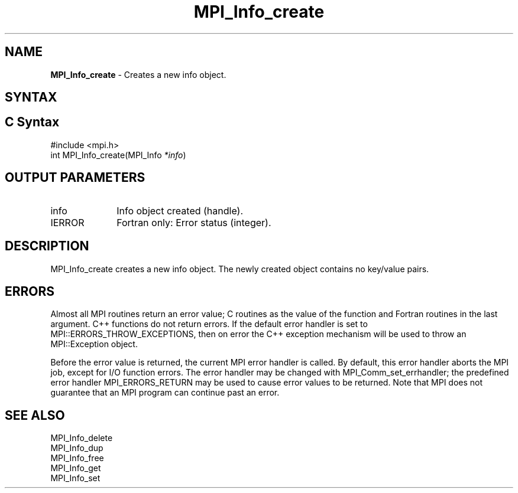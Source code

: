 .\" -*- nroff -*-
.\" Copyright 2010 Cisco Systems, Inc.  All rights reserved.
.\" Copyright 2006-2008 Sun Microsystems, Inc.
.\" Copyright (c) 1996 Thinking Machines Corporation
.\" $COPYRIGHT$
.TH MPI_Info_create 3 "Mar 26, 2019" "4.0.1" "Open MPI"
.SH NAME
\fBMPI_Info_create\fP \- Creates a new info object.

.SH SYNTAX
.ft R
.SH C Syntax
.nf
#include <mpi.h>
int MPI_Info_create(MPI_Info \fI*info\fP)

.fi
.SH OUTPUT PARAMETERS
.ft R
.TP 1i
info
Info object created (handle).
.ft R
.TP 1i
IERROR
Fortran only: Error status (integer).

.SH DESCRIPTION
.ft R
MPI_Info_create creates a new info object. The newly created object contains no key/value pairs.

.SH ERRORS
Almost all MPI routines return an error value; C routines as the value of the function and Fortran routines in the last argument. C++ functions do not return errors. If the default error handler is set to MPI::ERRORS_THROW_EXCEPTIONS, then on error the C++ exception mechanism will be used to throw an MPI::Exception object.
.sp
Before the error value is returned, the current MPI error handler is
called. By default, this error handler aborts the MPI job, except for I/O function errors. The error handler may be changed with MPI_Comm_set_errhandler; the predefined error handler MPI_ERRORS_RETURN may be used to cause error values to be returned. Note that MPI does not guarantee that an MPI program can continue past an error.

.SH SEE ALSO
.ft r
MPI_Info_delete
.br
MPI_Info_dup
.br
MPI_Info_free
.br
MPI_Info_get
.br
MPI_Info_set
.br

